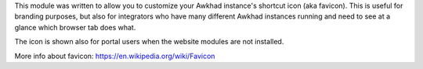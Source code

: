 
This module was written to allow you to customize your Awkhad instance's shortcut
icon (aka favicon). This is useful for branding purposes, but also for
integrators who have many different Awkhad instances running and need to see at a
glance which browser tab does what.

The icon is shown also for portal users when the website modules are not
installed.

More info about favicon: https://en.wikipedia.org/wiki/Favicon
